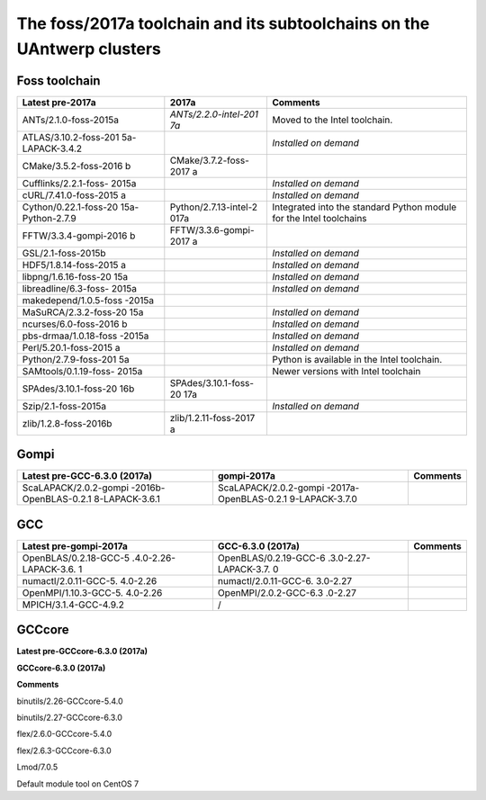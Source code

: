 .. _Antwerp 2017a foss:

The foss/2017a toolchain and its subtoolchains on the UAntwerp clusters
=======================================================================

Foss toolchain
~~~~~~~~~~~~~~

+-----------------------+-----------------------+-----------------------+
| **Latest pre-2017a**  | **2017a**             | **Comments**          |
+=======================+=======================+=======================+
| ANTs/2.1.0-foss-2015a | *ANTs/2.2.0-intel-201 | Moved to the Intel    |
|                       | 7a*                   | toolchain.            |
+-----------------------+-----------------------+-----------------------+
| ATLAS/3.10.2-foss-201 |                       | *Installed on demand* |
| 5a-LAPACK-3.4.2       |                       |                       |
+-----------------------+-----------------------+-----------------------+
| CMake/3.5.2-foss-2016 | CMake/3.7.2-foss-2017 |                       |
| b                     | a                     |                       |
+-----------------------+-----------------------+-----------------------+
| Cufflinks/2.2.1-foss- |                       | *Installed on demand* |
| 2015a                 |                       |                       |
+-----------------------+-----------------------+-----------------------+
| cURL/7.41.0-foss-2015 |                       | *Installed on demand* |
| a                     |                       |                       |
+-----------------------+-----------------------+-----------------------+
| Cython/0.22.1-foss-20 | Python/2.7.13-intel-2 | Integrated into the   |
| 15a-Python-2.7.9      | 017a                  | standard Python       |
|                       |                       | module for the Intel  |
|                       |                       | toolchains            |
+-----------------------+-----------------------+-----------------------+
| FFTW/3.3.4-gompi-2016 | FFTW/3.3.6-gompi-2017 |                       |
| b                     | a                     |                       |
+-----------------------+-----------------------+-----------------------+
| GSL/2.1-foss-2015b    |                       | *Installed on demand* |
+-----------------------+-----------------------+-----------------------+
| HDF5/1.8.14-foss-2015 |                       | *Installed on demand* |
| a                     |                       |                       |
+-----------------------+-----------------------+-----------------------+
| libpng/1.6.16-foss-20 |                       | *Installed on demand* |
| 15a                   |                       |                       |
+-----------------------+-----------------------+-----------------------+
| libreadline/6.3-foss- |                       | *Installed on demand* |
| 2015a                 |                       |                       |
+-----------------------+-----------------------+-----------------------+
| makedepend/1.0.5-foss |                       |                       |
| -2015a                |                       |                       |
+-----------------------+-----------------------+-----------------------+
| MaSuRCA/2.3.2-foss-20 |                       | *Installed on demand* |
| 15a                   |                       |                       |
+-----------------------+-----------------------+-----------------------+
| ncurses/6.0-foss-2016 |                       | *Installed on demand* |
| b                     |                       |                       |
+-----------------------+-----------------------+-----------------------+
| pbs-drmaa/1.0.18-foss |                       | *Installed on demand* |
| -2015a                |                       |                       |
+-----------------------+-----------------------+-----------------------+
| Perl/5.20.1-foss-2015 |                       | *Installed on demand* |
| a                     |                       |                       |
+-----------------------+-----------------------+-----------------------+
| Python/2.7.9-foss-201 |                       | Python is available   |
| 5a                    |                       | in the Intel          |
|                       |                       | toolchain.            |
+-----------------------+-----------------------+-----------------------+
| SAMtools/0.1.19-foss- |                       | Newer versions with   |
| 2015a                 |                       | Intel toolchain       |
+-----------------------+-----------------------+-----------------------+
| SPAdes/3.10.1-foss-20 | SPAdes/3.10.1-foss-20 |                       |
| 16b                   | 17a                   |                       |
+-----------------------+-----------------------+-----------------------+
| Szip/2.1-foss-2015a   |                       | *Installed on demand* |
+-----------------------+-----------------------+-----------------------+
| zlib/1.2.8-foss-2016b | zlib/1.2.11-foss-2017 |                       |
|                       | a                     |                       |
+-----------------------+-----------------------+-----------------------+

Gompi
~~~~~

+-----------------------+-----------------------+-----------------------+
| **Latest              | **gompi-2017a**       | **Comments**          |
| pre-GCC-6.3.0         |                       |                       |
| (2017a)**             |                       |                       |
+=======================+=======================+=======================+
| ScaLAPACK/2.0.2-gompi | ScaLAPACK/2.0.2-gompi |                       |
| -2016b-OpenBLAS-0.2.1 | -2017a-OpenBLAS-0.2.1 |                       |
| 8-LAPACK-3.6.1        | 9-LAPACK-3.7.0        |                       |
+-----------------------+-----------------------+-----------------------+

GCC
~~~

+-----------------------+-----------------------+-----------------------+
| **Latest              | **GCC-6.3.0 (2017a)** | **Comments**          |
| pre-gompi-2017a**     |                       |                       |
+=======================+=======================+=======================+
| OpenBLAS/0.2.18-GCC-5 | OpenBLAS/0.2.19-GCC-6 |                       |
| .4.0-2.26-LAPACK-3.6. | .3.0-2.27-LAPACK-3.7. |                       |
| 1                     | 0                     |                       |
+-----------------------+-----------------------+-----------------------+
| numactl/2.0.11-GCC-5. | numactl/2.0.11-GCC-6. |                       |
| 4.0-2.26              | 3.0-2.27              |                       |
+-----------------------+-----------------------+-----------------------+
| OpenMPI/1.10.3-GCC-5. | OpenMPI/2.0.2-GCC-6.3 |                       |
| 4.0-2.26              | .0-2.27               |                       |
+-----------------------+-----------------------+-----------------------+
| MPICH/3.1.4-GCC-4.9.2 | /                     |                       |
+-----------------------+-----------------------+-----------------------+

GCCcore
~~~~~~~

**Latest pre-GCCcore-6.3.0 (2017a)**

**GCCcore-6.3.0 (2017a)**

**Comments**

binutils/2.26-GCCcore-5.4.0

binutils/2.27-GCCcore-6.3.0

flex/2.6.0-GCCcore-5.4.0

flex/2.6.3-GCCcore-6.3.0

Lmod/7.0.5

Default module tool on CentOS 7
